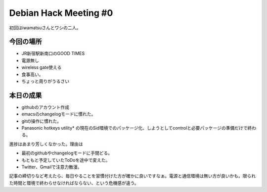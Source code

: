 ﻿Debian Hack Meeting #0
############################################


初回はiwamatsuさんとワシの二人。

今回の場所
**************************



* JR新宿駅新南口のGOOD TIMES
* 電源無し
* wireless gate使える
* 食事高い。
* ちょっと周りがうるさい


本日の成果
**************************



* githubのアカウント作成
* emacsのchangelogモードに慣れた。
* gitの操作に慣れた。
* Panasonic hotkeys utility* の現在のSid環境でのパッケージ化、しようとしてcontrolと必要パッケージの準備だけで終わる。

進捗はあまり芳しくなかった。理由は

* 最初のgithubやchangelogモードに手間どる。
* もともと予定していたToDoを途中で変えた。
* Twitter、Gmailで注意力散漫。

記事の締切りなど考えたら、毎日やることを習慣付けた方が確かに良いですなぁ。電源と通信環境は無い方が良いかも。限られた時間と環境で終わらせなければならない、という危機感が違う。



.. author:: mkouhei
.. categories:: Debian, 
.. tags::


